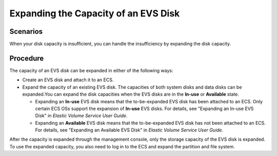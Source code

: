 Expanding the Capacity of an EVS Disk
=====================================

Scenarios
---------

When your disk capacity is insufficient, you can handle the insufficiency by expanding the disk capacity.

Procedure
---------

The capacity of an EVS disk can be expanded in either of the following ways:

-  Create an EVS disk and attach it to an ECS.
-  Expand the capacity of an existing EVS disk. The capacities of both system disks and data disks can be expanded.You can expand the disk capacities when the EVS disks are in the **In-use** or **Available** state.

   -  Expanding an **In-use** EVS disk means that the to-be-expanded EVS disk has been attached to an ECS. Only certain ECS OSs support the expansion of **In-use** EVS disks. For details, see "Expanding an In-use EVS Disk" in *Elastic Volume Service User Guide*.
   -  Expanding an **Available** EVS disk means that the to-be-expanded EVS disk has not been attached to an ECS. For details, see "Expanding an Available EVS Disk" in *Elastic Volume Service User Guide*.

|image1|

After the capacity is expanded through the management console, only the storage capacity of the EVS disk is expanded. To use the expanded capacity, you also need to log in to the ECS and expand the partition and file system.

.. |image1| image:: /_static/images/note_3.0-en-us.png
